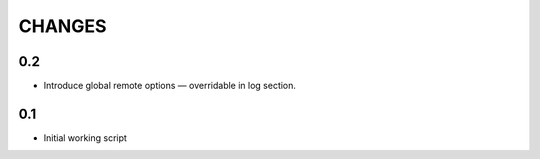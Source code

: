 CHANGES
~~~~~~~

0.2
===

* Introduce global remote options — overridable in log section.

0.1
===

* Initial working script
